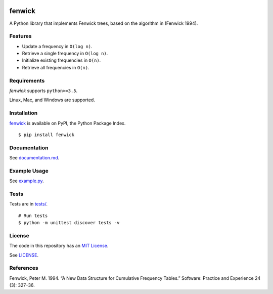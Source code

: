 .. image:: https://github.com/dstein64/fenwick/workflows/build/badge.svg
    :target: https://github.com/dstein64/fenwick/actions

fenwick
=======

A Python library that implements Fenwick trees, based on the algorithm in
(Fenwick 1994).

Features
--------

- Update a frequency in ``O(log n)``.
- Retrieve a single frequency in ``O(log n)``.
- Initialize existing frequencies in ``O(n)``.
- Retrieve all frequencies in ``O(n)``.

Requirements
------------

*fenwick* supports ``python>=3.5``.

Linux, Mac, and Windows are supported.

Installation
------------

`fenwick <https://pypi.python.org/pypi/fenwick>`__ is available on PyPI, the Python Package Index.

::

    $ pip install fenwick

Documentation
-------------

See `documentation.md <https://github.com/dstein64/fenwick/blob/master/documentation.md>`__.

Example Usage
-------------

See `example.py <https://github.com/dstein64/fenwick/blob/master/example.py>`__.

Tests
-----

Tests are in `tests/ <https://github.com/dstein64/fenwick/blob/master/tests>`__.

::

    # Run tests
    $ python -m unittest discover tests -v

License
-------

The code in this repository has an `MIT License <https://en.wikipedia.org/wiki/MIT_License>`__.

See `LICENSE <https://github.com/dstein64/fenwick/blob/master/LICENSE>`__.

References
----------

Fenwick, Peter M. 1994. “A New Data Structure for Cumulative Frequency Tables.”
Software: Practice and Experience 24 (3): 327–36.
